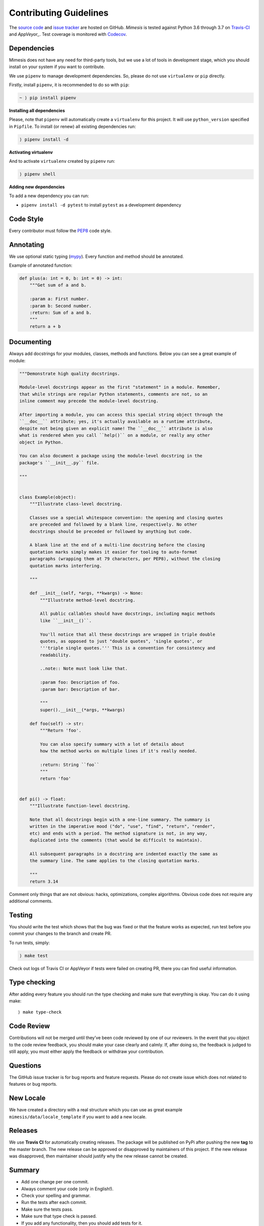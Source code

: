 Contributing Guidelines
-----------------------

The `source code`_ and `issue tracker`_ are hosted on GitHub. *Mimesis*
is tested against Python 3.6 through 3.7 on `Travis-CI`_ and `AppVeyor_`. Test coverage
is monitored with `Codecov`_.

Dependencies
~~~~~~~~~~~~

Mimesis does not have any need for third-party tools, but we use a lot
of tools in development stage, which you should install on your system
if you want to contribute.

We use ``pipenv`` to manage development dependencies.
So, please do not use ``virtualenv`` or ``pip`` directly.

Firstly, install ``pipenv``, it is recommended to do so with ``pip``:

.. code::

  ~ ⟩ pip install pipenv


**Installing all dependencies**

Please, note that ``pipenv`` will automatically create a ``virtualenv`` for
this project. It will use ``python_version`` specified in ``Pipfile``.
To install (or renew) all existing dependencies run:

.. code::

  ⟩ pipenv install -d



**Activating virtualenv**

And to activate ``virtualenv`` created by ``pipenv`` run:

.. code::

  ⟩ pipenv shell


**Adding new dependencies**

To add a new dependency you can run:

- ``pipenv install -d pytest`` to install ``pytest`` as a development dependency


Code Style
~~~~~~~~~~

Every contributor must follow the `PEP8`_ code style.

Annotating
~~~~~~~~~~

We use optional static typing (`mypy`_). Every function and method
should be annotated.

Example of annotated function:

.. code:: python

    def plus(a: int = 0, b: int = 0) -> int:
        """Get sum of a and b.

        :param a: First number.
        :param b: Second number.
        :return: Sum of a and b.
        """
        return a + b

.. _source code: https://github.com/lk-geimfari/mimesis
.. _issue tracker: https://github.com/lk-geimfari/mimesis/issues
.. _Travis-CI: https://travis-ci.org/lk-geimfari/mimesis
.. _AppVeyor: https://ci.appveyor.com/project/lk-geimfari/mimesis
.. _Codecov: https://codecov.io/gh/lk-geimfari/mimesis
.. _PEP8: https://www.python.org/dev/peps/pep-0008/
.. _mypy: https://github.com/python/mypy


Documenting
~~~~~~~~~~~

Always add docstrings for your modules, classes, methods and functions.
Below you can see a great example of module:

.. code:: python

    """Demonstrate high quality docstrings.

    Module-level docstrings appear as the first "statement" in a module. Remember,
    that while strings are regular Python statements, comments are not, so an
    inline comment may precede the module-level docstring.

    After importing a module, you can access this special string object through the
    ``__doc__`` attribute; yes, it's actually available as a runtime attribute,
    despite not being given an explicit name! The ``__doc__`` attribute is also
    what is rendered when you call ``help()`` on a module, or really any other
    object in Python.

    You can also document a package using the module-level docstring in the
    package's ``__init__.py`` file.

    """


    class Example(object):
        """Illustrate class-level docstring.

        Classes use a special whitespace convention: the opening and closing quotes
        are preceded and followed by a blank line, respectively. No other
        docstrings should be preceded or followed by anything but code.

        A blank line at the end of a multi-line docstring before the closing
        quotation marks simply makes it easier for tooling to auto-format
        paragraphs (wrapping them at 79 characters, per PEP8), without the closing
        quotation marks interfering.

        """

        def __init__(self, *args, **kwargs) -> None:
            """Illustrate method-level docstring.

            All public callables should have docstrings, including magic methods
            like ``__init__()``.

            You'll notice that all these docstrings are wrapped in triple double
            quotes, as opposed to just "double quotes", 'single quotes', or
            '''triple single quotes.''' This is a convention for consistency and
            readability.

            ..note:: Note must look like that.

            :param foo: Description of foo.
            :param bar: Description of bar.

            """
            super().__init__(*args, **kwargs)

        def foo(self) -> str:
            """Return 'foo'.

            You can also specify summary with a lot of details about
            how the method works on multiple lines if it's really needed.

            :return: String ``foo``
            """
            return 'foo'


    def pi() -> float:
        """Illustrate function-level docstring.

        Note that all docstrings begin with a one-line summary. The summary is
        written in the imperative mood ("do", "use", "find", "return", "render",
        etc) and ends with a period. The method signature is not, in any way,
        duplicated into the comments (that would be difficult to maintain).

        All subsequent paragraphs in a docstring are indented exactly the same as
        the summary line. The same applies to the closing quotation marks.

        """
        return 3.14


Comment only things that are not obvious: hacks, optimizations, complex algorithms.
Obvious code does not require any additional comments.


Testing
~~~~~~~

You should write the test which shows that the bug was fixed or that the
feature works as expected, run test before you commit your changes to
the branch and create PR.

To run tests, simply:

.. code:: text

    ⟩ make test

Check out logs of Travis CI or AppVeyor if tests were failed on creating
PR, there you can find useful information.

Type checking
~~~~~~~~~~~~~

After adding every feature you should run the type checking and make
sure that everything is okay. You can do it using make:

::

    ⟩ make type-check

Code Review
~~~~~~~~~~~

Contributions will not be merged until they’ve been code reviewed by one
of our reviewers. In the event that you object to the code review
feedback, you should make your case clearly and calmly. If, after doing
so, the feedback is judged to still apply, you must either apply the
feedback or withdraw your contribution.

Questions
~~~~~~~~~

The GitHub issue tracker is for bug reports and feature requests. Please
do not create issue which does not related to features or bug reports.

New Locale
~~~~~~~~~~

We have created a directory with a real structure which you can use as
great example ``mimesis/data/locale_template`` if you want to add a new
locale.


Releases
~~~~~~~~

We use **Travis CI** for automatically creating releases. The package
will be published on PyPi after pushing the new **tag** to the master
branch. The new release can be approved or disapproved by maintainers of
this project. If the new release was disapproved, then maintainer should
justify why the new release cannot be created.


Summary
~~~~~~~

-  Add one change per one commit.
-  Always comment your code (only in English!).
-  Check your spelling and grammar.
-  Run the tests after each commit.
-  Make sure the tests pass.
-  Make sure that type check is passed.
-  If you add any functionality, then you should add tests for it.
-  Annotate your code.
-  Do not write bad code!
